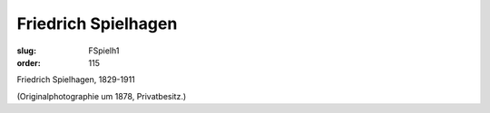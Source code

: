 Friedrich Spielhagen
====================

:slug: FSpielh1
:order: 115

Friedrich Spielhagen, 1829-1911

.. class:: source

  (Originalphotographie um 1878, Privatbesitz.)
